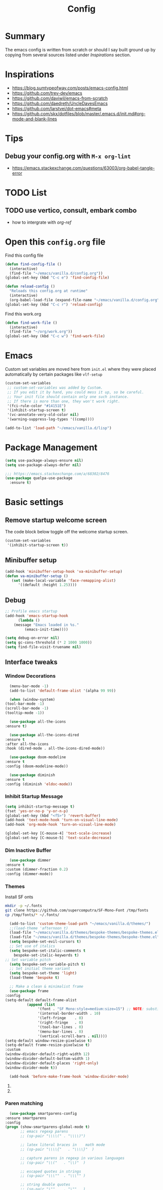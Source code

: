 #+TITLE: Config
#+OPTIONS: tex:t

* Summary
  The emacs config is written from scratch or should I say built ground up by copying from several sources listed under [[*Inspirations][Inspirations]] section. 

  
* Inspirations
  - https://blog.sumtypeofway.com/posts/emacs-config.html
  - https://github.com/trev-dev/emacs
  - https://github.com/daviwil/emacs-from-scratch
  - https://github.com/daedreth/UncleDavesEmacs
  - https://github.com/larstvei/dot-emacs#meta
  - https://github.com/skx/dotfiles/blob/master/.emacs.d/init.md#org-mode-and-blank-lines
    
* Tips
** Debug your config.org with =M-x org-lint=
   - https://emacs.stackexchange.com/questions/63003/org-babel-tangle-error
  
* TODO List
** TODO use vertico, consult, embark combo
   - how to intergrate with [[org-ref]]
     
* Open this =config.org= file
  Find this config file
  #+begin_src emacs-lisp
    (defun find-config-file ()
      (interactive)
      (find-file "~/emacs/vanilla.d/config.org"))
    (global-set-key (kbd "C-c e") 'find-config-file)
  #+end_src
  
  #+begin_src emacs-lisp
    (defun reload-config ()
      "Reloads this config.org at runtime"
      (interactive)
      (org-babel-load-file (expand-file-name "~/emacs/vanilla.d/config.org")))
    (global-set-key (kbd "C-c r") 'reload-config)

  #+end_src

  Find this work.org
  #+begin_src emacs-lisp
    (defun find-work-file ()
      (interactive)
      (find-file "~/org/work.org"))
    (global-set-key (kbd "C-c w") 'find-work-file)
  #+end_src

* Emacs
  Custom set variables are moved here from =init.el= where they were placed automatically by certain packages like =vlf-setup=
  #+begin_src emacs-lisp
    (custom-set-variables
     ;; custom-set-variables was added by Custom.
     ;; If you edit it by hand, you could mess it up, so be careful.
     ;; Your init file should contain only one such instance.
     ;; If there is more than one, they won't work right.
     '(fci-rule-color "#14151E")
     '(inhibit-startup-screen t)
     '(vc-annotate-very-old-color nil)
     '(warning-suppress-log-types '((comp))))

    (add-to-list 'load-path "~/emacs/vanilla.d/lisp")
  #+end_src
  
* Package Management
   #+BEGIN_SRC emacs-lisp
     (setq use-package-always-ensure nil)
     (setq use-package-always-defer nil)

     ;;; https://emacs.stackexchange.com/a/68302/8476
     (use-package quelpa-use-package
       :ensure t)
   #+END_SRC
   
** COMMENT straight.el
   [[https://github.com/radian-software/straight.el#getting-started][Getting started with straight.el]] there are variables that can be set to customize straight.el but must be set before the following bootstrapping code
   #+begin_src emacs-lisp
     (defvar bootstrap-version)
     (let ((bootstrap-file
            (expand-file-name "straight/repos/straight.el/bootstrap.el" user-emacs-directory))
           (bootstrap-version 6))
       (unless (file-exists-p bootstrap-file)
         (with-current-buffer
             (url-retrieve-synchronously
              emacs	      "https://raw.githubusercontent.com/radian-software/straight.el/develop/install.el"
              'silent 'inhibit-cookies)
           (goto-char (point-max))
           (eval-print-last-sexp)))
       (load bootstrap-file nil 'nomessage))
   #+end_src
   
* Basic settings
** Remove startup welcome screen
   The code block below toggle off the welcome startup screen.
   #+BEGIN_SRC emacs-lisp
     (custom-set-variables
      '(inhibit-startup-screen t))
   #+END_SRC
   
** Minibuffer setup
   #+begin_src emacs-lisp
     (add-hook 'minibuffer-setup-hook 'va-minibuffer-setup)
     (defun va-minibuffer-setup ()
	    (set (make-local-variable 'face-remapping-alist)
	       '((default :height 1.25))))
   #+end_src
   
** Debug
    #+BEGIN_SRC emacs-lisp
    ;; Profile emacs startup
    (add-hook 'emacs-startup-hook
	      (lambda ()
		(message "Emacs loaded in %s."
			 (emacs-init-time))))
    
    (setq debug-on-error nil)
    (setq gc-cons-threshold (* 2 1000 1000))
    (setq find-file-visit-truename nil)
  #+END_SRC
  
** Interface tweaks
*** Window Decorations
    #+BEGIN_SRC emacs-lisp
      (menu-bar-mode -1)
      (add-to-list 'default-frame-alist '(alpha 99 99))

      (when (window-system)
	(tool-bar-mode -1)
	(scroll-bar-mode -1)
	(tooltip-mode -1))

      (use-package all-the-icons
	:ensure t)

      (use-package all-the-icons-dired
	:ensure t
	:after all-the-icons
	:hook (dired-mode . all-the-icons-dired-mode))

      (use-package doom-modeline
	:ensure t
	:config (doom-modeline-mode))

      (use-package diminish
	:ensure t
	:config (diminish 'eldoc-mode))
    #+END_SRC
    
*** Inhibit Startup Message
    #+BEGIN_SRC emacs-lisp
      (setq inhibit-startup-message t)
      (fset 'yes-or-no-p 'y-or-n-p)
      (global-set-key (kbd "<f5>") 'revert-buffer)
      (add-hook 'text-mode-hook 'turn-on-visual-line-mode)
      (add-hook 'org-mode-hook 'turn-on-visual-line-mode)

      (global-set-key [C-mouse-4] 'text-scale-increase)
      (global-set-key [C-mouse-5] 'text-scale-decrease)
    #+END_SRC
    
*** Dim Inactive Buffer
    #+BEGIN_SRC emacs-lisp
      (use-package dimmer
	:ensure t
	:custom (dimmer-fraction 0.2)
	:config (dimmer-mode))
    #+END_SRC
    
*** Themes
    Install SF onts
    #+begin_src bash
      mkdir -p ~/.fonts
      git clone https://github.com/supercomputra/SF-Mono-Font /tmp/fonts
      cp /tmp/fonts/* ~/.fonts/
    #+end_src

    #+RESULTS:
    
    #+BEGIN_SRC emacs-lisp
      (add-to-list 'custom-theme-load-path "~/emacs/vanilla.d/themes/")
      ;;(load-theme 'afternoon t)
      (load-file "~/emacs/vanilla.d/themes/bespoke-themes/bespoke-themes.el")
      (load-file "~/emacs/vanilla.d/themes/bespoke-themes/bespoke-theme.el")
      (setq bespoke-set-evil-cursors t)
      ;; Set use of italics
      (setq bespoke-set-italic-comments t
	    bespoke-set-italic-keywords t)
	;; Set variable pitch
      (setq bespoke-set-variable-pitch t)
      ;; Set initial theme variant
      (setq bespoke-set-theme 'light)
      (load-theme 'bespoke t)

      ;; Make a clean & minimalist frame
      (use-package frame
	:config
	(setq-default default-frame-alist
		      (append (list
			       '(font . "SF Mono:style=medium:size=15") ;; NOTE: substitute whatever font you prefer here
			       '(internal-border-width . 10)
			       '(left-fringe    . 0)
			       '(right-fringe   . 0)
			       '(tool-bar-lines . 0)
			       '(menu-bar-lines . 0)
			       '(vertical-scroll-bars . nil))))
	(setq-default window-resize-pixelwise t)
	(setq-default frame-resize-pixelwise t)
	:custom
	(window-divider-default-right-width 12)
	(window-divider-default-bottom-width 1)
	(window-divider-default-places 'right-only)
	(window-divider-mode t))

      (add-hook 'before-make-frame-hook 'window-divider-mode)
    #+END_SRC

**** COMMENT Use =use-package= to install and load theme
     #+begin_src emacs-lisp
       (use-package ample-theme
	 :ensure t
	 :init (progn (load-theme 'ample t t)
		      (load-theme 'ample-flat t t)
		      (load-theme 'ample-light t t)
		      (enable-theme 'ample))
	 :defer t)
     #+end_src
     
**** COMMENT Customize theme after loading theme
    #+begin_src emacs-lisp
      (with-eval-after-load "ample-theme"
	;; add one of these blocks for each of the themes you want to customize
	(custom-theme-set-faces
	  'ample
	  ;; this will overwride the color of strings just for ample-theme
	  '(font-lock-string-face ((t (:foreground "#bdba81"))))))
    #+end_src
    
*** Paren matching
    #+BEGIN_SRC emacs-lisp
      (use-package smartparens-config
	:ensure smartparens
	:config
	(progn (show-smartparens-global-mode t)
	       ;; emacs regexp parens
	       ;; (sp-pair "\\\\(" . "\\\\)")

	       ;; latex literal braces in    math mode
	       ;; (sp-pair "\\\\{"   . "\\\\}"  )

	       ;; capture parens in regexp in various languages
	       ;; (sp-pair "\\("   . "\\)"  )

	       ;; escaped quotes in strings
	       ;; (sp-pair "\\\""  . "\\\"" )

	       ;; string double quotes
	       ;; (sp-pair "\""    . "\""   )

	       ;; string single quotes/character quotes
	       ;; (sp-pair "'"     . "'"    )

	       ;; parens (yay lisp)
	       ;; (sp-pair "("     . ")"    )

	       ;; brackets
	       ;; (sp-pair "["     . "]"    )

	       ;; braces (a.k.a. curly brackets)
	       ;; (sp-pair "{"     . "}"    )

	       ;; latex strings. tap twice for latex double quotes
	       ;; (sp-pair "`"     . "`"    )

	       (smartparens-global-mode t)
	       )
	)

      ;;(add-hook 'prog-mode-hook 'turn-on-smartparens-strict-mode)
      ;;(add-hook 'markdown-mode-hook 'turn-on-smartparens-strict-mode)
    #+END_SRC

*** Marginalia
    #+begin_src emacs-lisp
      (use-package marginalia
	:ensure t
	:config (marginalia-mode))
    #+end_src
    
** Text Encoding
   #+BEGIN_SRC emacs-lisp
     (set-charset-priority 'unicode)
     (setq locale-coding-system 'utf-8)
     (set-terminal-coding-system 'utf-8)
     (set-keyboard-coding-system 'utf-8)
     (set-selection-coding-system 'utf-8)
     (prefer-coding-system 'utf-8)
     (setq default-process-coding-system '(utf-8-unix . utf-8-unix))
   #+END_SRC
   
** Buffer Management
   #+begin_src emacs-lisp
     (global-set-key "\C-x\ \C-b" 'ibuffer)
   #+end_src
   
** Recent Files
   #+BEGIN_SRC emacs-lisp
     (require 'recentf)
     (add-to-list 'recentf-exclude "\\elpa")
     (recentf-mode 1)
     (setq recentf-max-menu-items 25)
     (setq recentf-max-saved-items 25)
     (global-set-key "\C-x\ \C-r" 'recentf-open-files)
     (run-at-time nil (* 5 60) 'recentf-save-list)
   #+END_SRC
   
** Misc
   #+BEGIN_SRC emacs-lisp
     (setq
      make-backup-files nil
      auto-save-default nil
      create-lockfiles nil)
   #+END_SRC

** COMMENT Tabbed Interface
  #+begin_src emacs-lisp
    (use-package centaur-tabs
      :ensure t
      :hook
      (dired-mode . centaur-tabs-local-mode)
      :config
      (centaur-tabs-mode t)
      :bind
      ("C-<prior>" . centaur-tabs-backward)
      ("C-<next>" . centaur-tabs-forward))
  #+end_src
  
** Try
   #+BEGIN_SRC emacs-lisp
     (use-package try
       :ensure t)
   #+END_SRC
   
** Which Key
   Brings up some help
   #+BEGIN_SRC emacs-lisp
     (use-package which-key
       :ensure t
       :config
       (which-key-mode)
       (which-key-setup-side-window-bottom)
       :custom (which-key-idle-delay 1.2))
   #+END_SRC
   
** Very Large Files
   #+begin_src emacs-lisp
     (require 'vlf-setup)
     ;;(custom-set-variables
     ;; '(vlf-application 'dont-ask))
   #+end_src
   
** Clipetty
   Clipetty is a minor mode for terminal (TTY) users that sends text that you kill in Emacs to your Operating System's clipboard. If you predominately use Emacs in GUI (X-Windows, macOS, Windows) frames you don't need Clipetty.

   For this to work you need to be using a terminal emulator that supports OSC 52 escape sequences. See the Terminals section below to check if your favorite terminal emulator is on the list.
   #+begin_src emacs-lisp
     (use-package clipetty
       :ensure t
       :hook (after-init . global-clipetty-mode))
   #+end_src

** Highlight TODO
   Highlight TODO and similar keywords in comments and strings.
   Look into this for starting emacs extension development
   #+begin_src emacs-lisp
     (use-package hl-todo
       :ensure t
       :config
       (setq hl-todo-keyword-faces
	     '(("TODO"   . "#FF0000")
	       ("FIXME"  . "#FF0000")
	       ("DEBUG"  . "#A020F0")
	       ("GOTCHA" . "#FF4500")
	       ("STUB"   . "#1E90FF"))))
   #+end_src

** Anzu 
   #+begin_src emacs-lisp
     (use-package anzu
       :ensure t
       :config
       (require 'anzu)
       (global-anzu-mode +1)

       (set-face-attribute 'anzu-mode-line nil
			   :foreground "yellow" :weight 'bold)
  
       (custom-set-variables
	'(anzu-mode-lighter "")
	'(anzu-deactivate-region t)
	'(anzu-search-threshold 1000)
	'(anzu-replace-threshold 50)
	'(anzu-replace-to-string-separator " => "))
  
       (define-key isearch-mode-map [remap isearch-query-replace]  #'anzu-isearch-query-replace)
       (define-key isearch-mode-map [remap isearch-query-replace-regexp] #'anzu-isearch-query-replace-regexp))
   #+end_src

* Navigation
** Avy 
   #+begin_src emacs-lisp
     (use-package avy
       :ensure t
       :bind
       ("C-:"     . 'avy-goto-char)
       ("C-'"     . 'avy-goto-char-2)
       ("M-g f"   . 'avy-goto-line)
       ("M-g w"   . 'avy-goto-word-1)
       ("M-g e"   . 'avy-goto-word-0)
       ("C-c C-j" . 'avy-resume))
   #+end_src

** Link Hint
   #+begin_src emacs-lisp
     (use-package link-hint
       :ensure t
       :bind
       ("C-c l o" . link-hint-open-link)
       ("C-c l c" . link-hint-copy-link))
   #+end_src

** Projectile
   #+begin_src emacs-lisp
     (use-package projectile
       :ensure t
       :init
       (projectile-mode +1)
       :bind
	(:map projectile-mode-map
	      ("C-c p" . projectile-command-map)))
   #+end_src

* Browsing
  install w3m via apt/dnf
  #+begin_src bash
    sudo apt install w3m
  #+end_src

* Input system
** Tamil
   #+begin_src emacs-lisp
     (set-fontset-font "fontset-default" 'tamil "Noto Sans Tamil")
     ;;(use-package ibus
     ;; :ensure t
     ;;  :config (add-hook 'after-init-hook 'ibus-mode-on))
   #+end_src
* Cryptography
  #+begin_src emacs-lisp
    (use-package epa
      :ensure t
      :config
      (setq epa-gpg-program "gpg2")
      (setq epa-pinentry-mode 'loopback)
      (setenv "GPG_AGENT_INFO" nil))
  #+end_src

* Auto-completion 
** Company
   #+begin_src emacs-lisp
     (use-package company
       :ensure t
       :diminish
       :bind (("C-." . #'company-complete))
       :hook (prog-mode . company-mode)
       :custom
       (company-dabbrev-downcase nil "Don't downcase returned candidates.")
       (company-show-numbers t "Numbers are helpful.")
       (company-tooltip-limit 20 "The more the merrier.")
       (company-tooltip-idle-delay 0.4 "Faster!")
       (company-async-timeout 20 "Some requests can take a long time. That's fine.")

       :config
       ;; Use the numbers 0-9 to select company completion candidates
       (let ((map company-active-map))
	 (mapc (lambda (x) (define-key map (format "%d" x)
			     `(lambda () (interactive) (company-complete-number ,x))))
	       (number-sequence 0 9))))
   #+end_src
   
* Dired
  #+BEGIN_SRC emacs-lisp
    (use-package dired
      :ensure nil
      :commands (dired dired-jump)
      :bind (("C-x C-j" . dired-jump))
      :custom ((dired-listing-switches "-alH --group-directories-first"))
      :config
      ())

    (use-package dired-hide-dotfiles
      :ensure t
      :hook (dired-mode . dired-hide-dotfiles-mode)
      :config
      (define-key dired-mode-map "." #'dired-hide-dotfiles-mode))

    (use-package dired-subtree
      :ensure t
      :after dired
      :bind (:map dired-mode-map
		  ("TAB" . dired-subtree-toggle)))

    (use-package dired-open
      :ensure t
      :config
      ;; Doesn't work as expected!
      ;;(add-to-list 'dired-open-functions #'dired-open-xdg t)
      (setq dired-open-extensions '(("mkv" . "vlc")
				    ("webm" . "vlc")
				    ("mp4" . "vlc")
				    ("png" . "geeqie"))))
  #+END_SRC

* Accounting
  #+begin_src emacs-lisp
    (use-package ledger-mode
      :ensure t)
  #+end_src
  
* Programming
** Crontab editing
   #+begin_src emacs-lisp
     (defun crontab-e ()
	 "Run `crontab -e' in a emacs buffer."
	 (interactive)
	 (with-editor-async-shell-command "crontab -e"))
   #+end_src

** Programming languages
   #+begin_src emacs-lisp

     (use-package typescript-mode)
     ;(use-package csharp-mode)

     (use-package yaml-mode)
     (use-package dockerfile-mode)
     (use-package toml-mode)
   #+end_src

*** Python
    #+begin_src emacs-lisp
      (use-package blacken
	:hook ((python-mode . blacken-mode)))

      (use-package pyvenv
	:ensure t)
      (setq-default indent-tabs-mode nil)
    #+end_src

** COMMENT Slime for common-lisp
   Clone [[https://github.com/slime/slime.git][Slime repository]] into ~/code/cloned/slime and add to load path
   #+begin_src emacs-lisp
     (setq inferior-lisp-program "/usr/local/bin/sbcl") 
     (add-to-list 'load-path "~/code/cloned/slime/") 
     (require 'slime)
     (slime-setup)
   #+end_src

** Magit
   #+BEGIN_SRC emacs-lisp
     (use-package magit
       :ensure t
       :bind (("C-c g" . #'magit-status)))

     ;; (use-package libgit
     ;;   :ensure t)

     ;; (use-package magit-libgit
     ;;  :ensure t
     ;;  :after (magit libgit))
   #+END_SRC
   
** Syntax Highlighting
   #+begin_src emacs-lisp
     (use-package rainbow-delimiters
       :ensure t
       :config
       (add-hook 'prog-mode-hook #'rainbow-delimiters-mode))
   #+end_src
   
** Code folding
   #+begin_src emacs-lisp
     (use-package origami
       :ensure t
       :config
       (add-hook 'prog-mode-hook #'origami-mode)
       :bind (:map origami-mode-map
                   ("C-<return>" . origami-toggle-node)
                   ("C-M-<return>" . origami-toggle-all-nodes)
                   ("C-<tab>" . origami-recursively-toggle-node)
                   ("C-<iso-lefttab>" . origami-show-only-node)))
   #+end_src

** Minibuffer completion
   #+begin_src emacs-lisp
     ;; Completions with counsel
     (use-package counsel
       :ensure t
       :config
       (counsel-mode 1))

     ;; Search better with swiper
     (use-package swiper
       :ensure t
       :config
       (counsel-mode 1))

     ;; The interface for swiper/counsel
     (use-package ivy
       :ensure t
       :requires (counsel swiper)
       :config
       (ivy-mode 1)
       (setq ivy-use-virtual-buffers t)
       (setq enable-recursive-minibuffers t)
       ;; enable this if you want `swiper' to use it
       ;; (setq search-default-mode #'char-fold-to-regexp)
       (global-set-key "\C-s" 'swiper)
       (global-set-key (kbd "C-c C-r") 'ivy-resume)
       (global-set-key (kbd "<f6>") 'ivy-resume)
       (global-set-key (kbd "M-x") 'counsel-M-x))
   #+end_src
   
** Align Non Space
   [[https://blog.lambda.cx/posts/emacs-align-columns/][Aligning columns in Emacs]]
   #+begin_src emacs-lisp
     (defun align-non-space (BEG END)
       "Align non-space columns in region BEG END."
       (interactive "r")
       (align-regexp BEG END "\\(\\s-*\\)\\S-+" 1 1 t))
   #+end_src
   
* Reading and Writing
** Reading
** Writing
** COMMENT Latex and pdf-tools
   #+begin_src emacs-lisp
     (use-package tex
       :ensure auctex)

     (use-package pdf-tools
       :pin manual
       :ensure t
       :config
       (pdf-tools-install)
       (setq-default pdf-view-display-size 'fit-width)
       (define-key pdf-view-mode-map (kbd "C-s") 'isearch-forward)
       :custom
       (pdf-annot-activate-created-annotations t "automatically annotate highlights"))

     (setq TeX-view-program-selection '((output-pdf "PDF Tools"))
	   TeX-view-program-list '(("PDF Tools" TeX-pdf-tools-sync-view))
	   TeX-source-correlate-start-server t)

     (add-hook 'TeX-after-compilation-finished-functions
	       #'TeX-revert-document-buffer)

     (add-hook 'pdf-view-mode-hook (lambda() (linum-mode -1)))
   #+end_src
   
** Nov.el
   #+begin_src emacs-lisp
     (defun my-nov-font-setup ()
       (face-remap-add-relative 'variable-pitch :family "Liberation Serif"
				:height 1.0))
     (add-hook 'nov-mode-hook 'my-nov-font-setup)
     (use-package nov
       :ensure t
       :config
       (add-to-list 'auto-mode-alist '("\\.epub\\'" . nov-mode))
       (setq nov-text-width 80))
   #+end_src
   
*** COMMENT more config
    #+begin_src emacs-lisp
      (use-package justify-kp
	:ensure t)

      (setq nov-text-width t)

      (defun my-nov-window-configuration-change-hook ()
	(my-nov-post-html-render-hook)
	(remove-hook 'window-configuration-change-hook
		     'my-nov-window-configuration-change-hook
		     t))

      (defun my-nov-post-html-render-hook ()
	(if (get-buffer-window)
	    (let ((max-width (pj-line-width))
		  buffer-read-only)
	      (save-excursion
		(goto-char (point-min))
		(while (not (eobp))
		  (when (not (looking-at "^[[:space:]]*$"))
		    (goto-char (line-end-position))
		    (when (> (shr-pixel-column) max-width)
		      (goto-char (line-beginning-position))
		      (pj-justify)))
		  (forward-line 1))))
	  (add-hook 'window-configuration-change-hook
		    'my-nov-window-configuration-change-hook
		    nil t)))

      (add-hook 'nov-post-html-render-hook 'my-nov-post-html-render-hook)
     
    #+end_src

** Spellcheck
   #+begin_src emacs-lisp
     (use-package flyspell
       :config
       (setenv  "DICTIONARY"  "en_US")
       (setenv  "DICTPATH"  (concat (getenv "HOME") "/.dictionaries"))
       (setq   ispell-program-name  "/usr/local/bin/hunspell")

       (setq ispell-program-name "hunspell"
	     ispell-default-dictionary "en_US")
       :hook (text-mode . flyspell-mode)
       :bind (("M-<f7>" . flyspell-buffer)
	      ("<f7>" . flyspell-word)
	      ("C-;" . flyspell-auto-correct-previous-word)))
   #+end_src
   
** Distraction Free Editing
   #+begin_src emacs-lisp
     ;; Distraction-free screen
     (use-package olivetti
       :ensure t
       :init
       (setq olivetti-body-width .5)
       :config
       (defun distraction-free ()
	 "Distraction-free writing environment"
	 (interactive)
	 (if (equal olivetti-mode nil)
	     (progn
	       (window-configuration-to-register 1)
	       (delete-other-windows)
	       (text-scale-increase 2)
	       (olivetti-mode t))
	   (progn
	     (jump-to-register 1)
	     (olivetti-mode 0)
	     (text-scale-decrease 2))))
       :bind
       (("<f9>" . distraction-free)))
   #+end_src
   
* Search
  #+begin_src emacs-lisp
    (use-package deadgrep
       :ensure t)
  #+end_src

* Syntax Highlighting
  #+begin_src emacs-lisp
    (use-package rainbow-delimiters
      :ensure t
      :config
      (add-hook 'prog-mode-hook #'rainbow-delimiters-mode))

  #+end_src
  
* Communication
** Email with mu4e
*** Install =mu4e= for =mu= and =mu4e= and install =isync= packages for =mbsync=
   #+begin_src bash :results output code
     sudo apt-get install mu4e isync
   #+end_src
  
*** Configure =mbsync= using =.mbsyncrc=
   #+begin_src conf :tangle ~/aalar/.mbsyncrc
     IMAPAccount personal-gmail
     Host imap.gmail.com
     User selva.personals@gmail.com
     PassCmd "cat ~/ko-pa-ni/thani/kadavu/mbsync.karunthulai.selva.personals.txt"
     SSLType IMAPS
     CertificateFile /etc/ssl/certs/ca-certificates.crt
     PipelineDepth 1

     IMAPStore personal-gmail-remote
     Account personal-gmail

     MaildirStore personal-gmail-local
     Subfolders Verbatim
     Path ~/mail/personal-gmail/
     Inbox ~/mail/personal-gmail/Inbox

     Channel personal-gmail
     Master :personal-gmail-remote:
     Slave :personal-gmail-local:
     Patterns * ![Gmail]* "[Gmail]/Sent Mail" "[Gmail]/Starred" "[Gmail]/All Mail" "[Gmail]/Trash"
     Create Both
     SyncState *


     IMAPAccount developer-gmail
     Host imap.gmail.com
     User selva.developer@gmail.com
     PassCmd "cat ~/ko-pa-ni/thani/kadavu/mbsync.karunthulai.selva.developer.txt"
     SSLType IMAPS
     CertificateFile /etc/ssl/certs/ca-certificates.crt
     PipelineDepth 1

     IMAPStore developer-gmail-remote
     Account developer-gmail

     MaildirStore developer-gmail-local
     Subfolders Verbatim
     Path ~/mail/developer-gmail/
     Inbox ~/mail/developer-gmail/Inbox

     Channel developer-gmail
     Master :developer-gmail-remote:
     Slave :developer-gmail-local:
     Patterns * ![Gmail]* "[Gmail]/Sent Mail" "[Gmail]/Starred" "[Gmail]/All Mail" "[Gmail]/Trash"
     Create Both
     SyncState *	
   #+end_src

*** Configure mu4e
   #+begin_src emacs-lisp
     (use-package mu4e
       :ensure nil
       ;;:load-path "/usr/share/emacs/site-lisp/mu4e/"
       ;; :defer 20 ; Wait until 20 seconds after startup
       :config

       ;; This is set to 't' to avoid mail syncing issues when using mbsync
       (setq mu4e-change-filenames-when-moving t)

       ;; Refresh mail using isync every 10 minutes
       (setq mu4e-update-interval (* 10 60))
       (setq mu4e-get-mail-command "mbsync -a")
       (setq mu4e-maildir "~/mail/")

       (setq mu4e-contexts
	     (list
	      ;; personals account
	      (make-mu4e-context
	       :name "personal"
	       :match-func
	       (lambda (msg)
		 (when msg
		   (string-prefix-p "/personal-gmail" (mu4e-message-field msg :maildir))))
	       :vars '((user-mail-address . "selva.personal@gmail.com")
		       (user-full-name    . "Selvakumar Murugan")
		       (smtpmail-smtp-server  . "smtp.gmail.com")
		       (smtpmail-smtp-service . 465)
		       (smtpmail-stream-type  . ssl)
		       (mu4e-drafts-folder  . "/personal-gmail/[Gmail]/Drafts")
		       (mu4e-sent-folder  . "/personal-gmail/[Gmail]/Sent Mail")
		       (mu4e-refile-folder  . "/personal-gmail/[Gmail]/All Mail")
		       (mu4e-trash-folder  . "/personal-gmail/[Gmail]/Trash")))

	      ;; developer account
	      (make-mu4e-context
	       :name "developer"
	       :match-func
	       (lambda (msg)
		 (when msg
		   (string-prefix-p "/developer-gmail" (mu4e-message-field msg :maildir))))
	       :vars '((user-mail-address . "selva.developer@gmail.com")
		       (user-full-name    . "Selvakumar Murugan")
		       (smtpmail-smtp-server  . "smtp.gmail.com")
		       (smtpmail-smtp-service . 465)
		       (smtpmail-stream-type  . ssl)
		       (mu4e-drafts-folder  . "/developer-gmail/[Gmail]/Drafts")
		       (mu4e-sent-folder  . "/developer-gmail/[Gmail]/Sent Mail")
		       (mu4e-refile-folder  . "/developer-gmail/[Gmail]/All Mail")
		       (mu4e-trash-folder  . "/developer-gmail/[Gmail]/Trash")))

	      ))

       (setq mu4e-maildir-shortcuts
	   '(("/Inbox"             . ?i)
	     ("/[Gmail]/Sent Mail" . ?s)
	     ("/[Gmail]/Trash"     . ?t)
	     ("/[Gmail]/Drafts"    . ?d)
	     ("/[Gmail]/All Mail"  . ?a))))

   #+end_src
   
* Org
** Basic
   - org-cycle-separator-line https://stackoverflow.com/questions/40332479/org-mode-folding-considers-whitespace-as-content
  #+begin_src emacs-lisp
    (setq org-cycle-separator-lines 2)
    (setq org-blank-before-new-entry
	  '((heading . always)
	   (plain-list-item . nil)))
  #+end_src
  
** Org-bullets
   #+begin_src emacs-lisp
     (use-package org-bullets
       :ensure t
       :config (add-hook 'org-mode-hook 'org-bullets-mode))
   #+end_src
   
** Org-download
   #+begin_src emacs-lisp
     (use-package org-download
       :ensure t
       :config (add-hook 'dired-mode-hook 'org-download-enable)
       :bind (("C-c s s" . org-download-screenshot)
	      ("C-c s y" . org-download-yank)))
	 
   #+end_src

** Org-agenda
   #+begin_src emacs-lisp
     (setq org-agenda-files
           '("~/org/personal.org"
             "~/org/work.org"
             "~/org/gcal-developer.org"
             "~/org/gcal-profession.org"
             "~/org/kaappagam.org"
             "~/org/padi.org"
             "~/org/kadamai-thani.org"
             "~/org/kadamai-saama.org"
             "~/org/kadamai-mtechcse.org"
             "~/org/kadamai-yendravathu.org"
             "~/org/thirattu.org"
             "~/org/naadagam.org"
             ))

     (setq org-todo-keywords
           '((sequence "TODO" "NEXT" "PROJ" "WAIT" "SLEEP" "|" "DONE" "CANC")))

     ;; From: https://emacs.stackexchange.com/questions/17282/org-mode-logbook-note-entry-without-logbook-drawer
     (setq org-log-into-drawer "LOGBOOK")

     (setq org-agenda-span 10
           org-agenda-start-on-weekday nil
           org-agenda-start-day "-3d")

     (global-set-key (kbd "C-c a") 'org-agenda)
   #+end_src

*** Google Calendar Integration
    #+begin_src bash :dir /sudo::/ :result code
      pip3 install ical2orgpy
    #+end_src

    #+begin_src bash :tangle ~/emacs/google-calendar.sh 
      #!/bin/bash
      WGET=wget
      ICS2ORG=ical2orgpy

      DEV_ICSFILE=~/org/gcal-developer.ics
      DEV_URL=https://calendar.google.com/calendar/ical/selva.developer%40gmail.com/private-55c78769215b5f36a3f14d6d6fd9d04f/basic.ics
      DEV_ORGFILE=~/org/gcal-developer.org

      PRO_ICSFILE=~/org/gcal-profession.ics
      PRO_URL=https://calendar.google.com/calendar/ical/selva.on.profession%40gmail.com/private-f9bcae9409c369949ba78b81789919fd/basic.ics
      PRO_ORGFILE=~/org/gcal-profession.org

      $WGET -O $DEV_ICSFILE $DEV_URL
      $WGET -O $PRO_ICSFILE $PRO_URL

      $ICS2ORG $DEV_ICSFILE $DEV_ORGFILE
      $ICS2ORG $PRO_ICSFILE $PRO_ORGFILE
    #+end_src

    #+begin_src bash
      chmod a+x ~/emacs/google-calendar.sh
    #+end_src

    #+begin_src conf 
      5,20,35,50 * * * * ~/emacs/google-calendar.sh &> /dev/null #sync my org files
    #+end_src

**** Notes
     - Apparently org file generated from gcal files maintains the order by which the events are added to the google calendar. e.g: CareerCoach Vikram Anand that happened way back in the month of May is registered in the file after Hybrid Investing workshop which has not yet happened
** Org Refile
*** TODO 
**** TODO Find possible values for =org-refile-targets=
*** Config
    org-refile by default only targets current file and heading unless =org-refile-targets= is configured 
    #+begin_src emacs-lisp
      ;;use headings upto level 3
      (setq org-refile-targets '((org-agenda-files :maxlevel . 9)))
      (setq org-log-refile 'note)
      (setq org-refile-use-outline-path 'file) ;; include files not just headings
      (setq org-refile-allow-creating-parent-nodes 'confirm) ;; allow creating new nodes on-fly
      (setq org-outline-path-complete-in-steps nil)         ; refile in a single go
    #+end_src
    
** COMMENT Org-gcal
   #+begin_src emacs-lisp
     (use-package org-gcal
       :ensure t
       :config 
       (setq org-gcal-client-id "691697679170-vfhv024f23jmjbpmoh891u9bt0mhe1nb.apps.googleusercontent.com"
	     org-gcal-client-secret "kK9mdg6MK4g_zYkFBHcDRV0P"
	     org-gcal-file-alist '(("selva.developer@gmail.com" .  "~/org/work.org")
				   ("selva.on.profession@gmail.com" .  "~/org/work.org")))
       )
   #+end_src
   
** Org-roam
   #+begin_src emacs-lisp
     (use-package org-roam
       :ensure t
       :init
       :defer
       (setq org-roam-v2-ack t)
       :custom
       (org-roam-directory "~/org/roam")
       (org-roam-completion-everywhere t)
       :bind (("C-c n l" . org-roam-buffer-toggle)
              ("C-c n f" . org-roam-node-find)
              ("C-c n i" . org-roam-node-insert)
              :map org-mode-map
                   ("C-M-i"    . completion-at-point))
       :config
       (org-roam-setup))

     (setq org-roam-v2-ack t)

     (require 'org-roam-protocol)

     (setq org-roam-capture-ref-templates 
           '("i" "internet" plain #'org-roam-capture--get-point "%?"
             :file-name "float/%<%Y%m%d%H%M>-${slug}"
             :head "#+title: ${title}\n#+roam_key: ${ref}%?"
             :unnarrowed t))

   #+end_src

** COMMENT Org-roam-ui
   #+begin_src emacs-lisp
     (use-package org-roam-ui
       ;;:straight
       ;;(:host github :repo "org-roam/org-roam-ui" :branch "main" :files ("*.el" "out"))
       :after org-roam
       ;;         normally we'd recommend hooking orui after org-roam, but since org-roam does not have
       ;;         a hookable mode anymore, you're advised to pick something yourself
       ;;         if you don't care about startup time, use
       ;;  :hook (after-init . org-roam-ui-mode)
       :config
       (setq org-roam-ui-sync-theme t
	     org-roam-ui-follow t
	     org-roam-ui-update-on-save t
	     org-roam-ui-open-on-start t))

   #+end_src
   
** Org-capture
*** Org-capture

**** Emacs daemon
     From https://www.emacswiki.org/emacs/EmacsAsDaemon
     
     Systemd is the supported method of running applications at startup on most Linux distributions. The following configuration file emacs.service will be included in the standard Emacs installation as of 26.1.
  
***** All you need to do is copy this to ~/.config/systemd/user/emacs.service .
      #+BEGIN_SRC conf :tangle ~/emacs/emacs.service
        [Unit]
        Description=Emacs text editor
        Documentation=info:emacs man:emacs(1) https://gnu.org/software/emacs/

        [Service]
        Type=forking
        ExecStart=/usr/bin/emacs --daemon
        ExecStop=/usr/bin/emacsclient --eval "(kill-emacs)"
        Environment=SSH_AUTH_SOCK=%t/keyring/ssh
        Restart=on-failure

        [Install]
        WantedBy=default.target
      #+END_SRC
   
***** And add the following to =.bashrc= in linux
      From https://emacs.stackexchange.com/questions/24095/bashrc-script-to-automatically-create-emacs-server-session-on-startup
      #+BEGIN_SRC bash 
        export ALTERNATE_EDITOR=""
        export VISUAL='emacsclient --alternate-editor='
        export EDITOR='emacsclient --alternate-editor='
      #+END_SRC
   
***** For windows add the following into =.emacs=
      #+BEGIN_SRC emacs-lisp
         (load "server")
         (unless (server-running-p) (server-start))
      #+END_SRC

***** Note
      Note that =~/.bashrc= runs every time you open a terminal, not when you log in. On normal Unix systems, the file that runs when you log in is =~/.profile= (or =~/.bash_profile=, =~/.profile=, etc. depending on your login shell), but OSX does things differently (and actually runs =~/.bash_profile= or =~/.profile= and not =~/.bashrc= when you open a terminal due to a combination of bad design in OSX and bad design in bash: OSX opens a login shell in each terminal and bash doesn't load =.bashrc= in login shells — see https://unix.stackexchange.com/questions/110998/missing-source-bashrc-mac-terminal-profile).

**** Linux
     Both of them working now.
   
***** Capture from browser (Firefox)
      Can capture from browser
    
****** Create a =.desktop= file
       From https://github.com/zv/dotfilez 
     
       #+BEGIN_SRC  conf 
         [Desktop Entry]
         Name=org-protocol
         Exec=emacsclient --create-frame \
         --socket-name 'capture' \
         --alternate-editor='' \
         --frame-parameters='(quote (name . "capture"))' \
         --no-wait \
         Type=Application
         Terminal=false
         Categories=System;
         MimeType=x-scheme-handler/org-protocol;
       #+END_SRC

       Succinct version of the same code snippet as above.
       #+BEGIN_SRC  conf :tangle ~/emacs/org-protocol.desktop
         [Desktop Entry]
         Name=org-protocol
         Exec=emacsclient --create-frame --alternate-editor='' --frame-parameters='(quote (name . "capture"))' --no-wait  %u
         Type=Application
         Terminal=false
         Categories=System;
         MimeType=x-scheme-handler/org-protocol;
       #+END_SRC
     
       And run the following

       #+BEGIN_SRC bash
         chmod a+x ~/emacs/org-protocol.desktop
         ln -s ~/emacs/org-protocol.desktop ~/.local/share/applications/
         update-desktop-database ~/.local/share/applications/
       #+END_SRC

       Org-capture book-marklet for firefox, add this to bookmark toolbar on firefox
       #+BEGIN_SRC js
         //org-protocol.desktop the one that works now
         javascript:location.href = 'org-protocol://capture?template=l'\
             + '&url='   + encodeURIComponent(location.href)\
             + '&title=' + encodeURIComponent(document.title)\
             + '&body='  + encodeURIComponent(window.getSelection())

       #+END_SRC
       
***** Capture from desktop environment
      - bind the following script to a shortcut
      - no capture from browser

      #+BEGIN_SRC bash  :tangle ~/emacs/org-protocol.sh
        #!/bin/bash
        set -euo pipefail

        emacsclient --create-frame \
                    --socket-name 'capture' \
                    --alternate-editor='' \
                    --frame-parameters='(quote (name . "capture"))' \
                    --no-wait \
                    --eval "(my/org-capture-frame)"

      #+END_SRC

      For opening and closing a separate frame for the capture.
      From https://gist.github.com/progfolio/af627354f87542879de3ddc30a31adc1
      #+BEGIN_SRC emacs-lisp
        (defun my/delete-capture-frame (&rest _)
          "Delete frame with its name frame-parameter set to \"capture\"."
          (if (equal "capture" (frame-parameter nil 'name))
              (delete-frame)))
        (advice-add 'org-capture-finalize :after #'my/delete-capture-frame)

        (defun my/org-capture-frame ()
          "Run org-capture in its own frame."
          (interactive)
          (require 'cl-lib)
          (select-frame-by-name "capture")
          (delete-other-windows)
          (cl-letf (((symbol-function 'switch-to-buffer-other-window) #'switch-to-buffer))
            (condition-case err
                (org-capture)
              ;; "q" signals (error "Abort") in `org-capture'
              ;; delete the newly created frame in this scenario.
              (user-error (when (string= (cadr err) "Abort")
                            (delete-frame))))))
 
      #+END_SRC
      
**** Mac
     https://www.reddit.com/r/emacs/comments/6lzyg2/heres_how_to_do_emacsclient_global_orgcapture/

**** Windows
     https://sachachua.com/blog/2015/11/capturing-links-quickly-with-emacsclient-org-protocol-and-chrome-shortcut-manager-on-microsoft-windows-8/

**** Templates
     #+BEGIN_SRC emacs-lisp
       (require 'org-protocol)

       (global-set-key (kbd "C-c c") 'org-capture)

       (setq org-protocol-default-template-key "l")
       (setq org-capture-templates
	     '(("t" "Todo" entry
		(file+headline "~/org/pidi.org" "Tasks")
		"* TODO %?\n  %i\n  %a")

	       ("l" "Link" entry 
		(file+olp "~/org/pidi.org" "Web Links")
		"* %a\n %?\n %i")

	       ("j" "Journal" entry 
		(file+datetree "~/org/pidi.org" "Journal")
		"* %?\nEntered on %U\n  %i\n  %a")))
     #+END_SRC
    
**** COMMENT html-capture 
***** TODO Try [[https://github.com/alphapapa/org-web-tools][org-web-tools]]
***** EWW and w3m org-web clipper from [[http://www.bobnewell.net/publish/35years/webclipper.html][Bob Newell]]
      #+begin_src emacs-lisp

	;; org-eww and org-w3m should be in your org distribution, but see
	;; note below on patch level of org-eww.
	(require  'ol-eww)
	(require  'ol-w3m)

	(defvar org-website-page-archive-file "~/kuri/org/websites.org")
	(defun org-website-clipper ()
	  "When capturing a website page, go to the right place in capture file,
	   but do sneaky things. Because it's a w3m or eww page, we go
	   ahead and insert the fixed-up page content, as I don't see a
	   good way to do that from an org-capture template alone. Requires
	   Emacs 25 and the 2017-02-12 or later patched version of org-eww.el."
	 (interactive)

	  ;; Check for acceptable major mode (w3m or eww) and set up a couple of
	  ;; browser specific values. Error if unknown mode.

	  (cond
	   ((eq major-mode 'w3m-mode)
	     (org-w3m-copy-for-org-mode))
	   ((eq major-mode 'eww-mode)
	     (org-eww-copy-for-org-mode))
	   (t
	     (error "Not valid -- must be in w3m or eww mode")))

	  ;; Check if we have a full path to the archive file. 
	  ;; Create any missing directories.

	  (unless (file-exists-p org-website-page-archive-file)
	    (let ((dir (file-name-directory org-website-page-archive-file)))
	      (unless (file-exists-p dir)
		(make-directory dir))))

	  ;; Open the archive file and yank in the content.
	  ;; Headers are fixed up later by org-capture.

	  (find-file org-website-page-archive-file)
	  (goto-char (point-max))
	  ;; Leave a blank line for org-capture to fill in
	  ;; with a timestamp, URL, etc.
	  (insert "\n\n")
	  ;; Insert the web content but keep our place.
	  (save-excursion (yank))
	  ;; Don't keep the page info on the kill ring.
	  ;; Also fix the yank pointer.
	  (setq kill-ring (cdr kill-ring))
	  (setq kill-ring-yank-pointer kill-ring)
	  ;; Final repositioning.
	  (forward-line -1)
	)
      #+end_src

***** The following [[org-protocol-capture-html][from alphapapa]] but doesn't suit my needs
      #+begin_src emacs-lisp
	(use-package org-protocol-capture-html
	  :ensure t)
      #+end_src

      Capture template
      #+begin_src emacs-lisp
	("w" "Web site" entry
	 (file "")
	 "* %a :website:\n\n%U %?\n\n%:initial")
      #+end_src

      Firefox bookmarklet
      #+begin_src js
        javascript:location.href = 'org-protocol://capture-html?template=w&url=' + encodeURIComponent(location.href) + '&title=' + encodeURIComponent(document.title || "[untitled page]") + '&body=' + encodeURIComponent(function () {var html = ""; if (typeof document.getSelection != "undefined") {var sel = document.getSelection(); if (sel.rangeCount) {var container = document.createElement("div"); for (var i = 0, len = sel.rangeCount; i < len; ++i) {container.appendChild(sel.getRangeAt(i).cloneContents());} html = container.innerHTML;}} else if (typeof document.selection != "undefined") {if (document.selection.type == "Text") {html = document.selection.createRange().htmlText;}} var relToAbs = function (href) {var a = document.createElement("a"); a.href = href; var abs = a.protocol + "//" + a.host + a.pathname + a.search + a.hash; a.remove(); return abs;}; var elementTypes = [['a', 'href'], ['img', 'src']]; var div = document.createElement('div'); div.innerHTML = html; elementTypes.map(function(elementType) {var elements = div.getElementsByTagName(elementType[0]); for (var i = 0; i < elements.length; i++) {elements[i].setAttribute(elementType[1], relToAbs(elements[i].getAttribute(elementType[1])));}}); return div.innerHTML;}());
      #+end_src

** Org-babel
   #+begin_src bash :tangle ~/emacs/org-babel-stderr.sh
     #!/bin/bash
     {
     bash $1
     } 2>&1
   #+end_src

   Since =ob-ledger= package is not there by default, download it from a source
   #+begin_src bash
     wget -c https://raw.githubusercontent.com/tkf/org-mode/master/lisp/ob-ledger.el -O ~/emacs/vanilla.d/lisp/ob-ledger.el
   #+end_src

   #+begin_src emacs-lisp
     (setq org-babel-sh-command "~/emacs/org-babel-stderr.sh")
     (org-babel-do-load-languages 'org-babel-load-languages '((shell . t)
                                                              (ledger . t)
                                                              (python . t)))
   #+end_src


** Tempo
   #+begin_src emacs-lisp
     ;;(add-function :before-until electric-pair-inhibit-predicate
     ;;	   (lambda (c) (eq c ?<)))

     (require 'org-tempo)
   #+end_src

** COMMENT Mathpix
   Capture latex equations from browser
   #+begin_src emacs-lisp
     (use-package mathpix.el
       :straight (:host github :repo "jethrokuan/mathpix.el")
       :custom ((mathpix-app-id "app-id")
		(mathpix-app-key "app-key"))
       :bind
       ("C-x m" . mathpix-screenshot))
   #+end_src
   
** COMMENT Org-media-note
   #+begin_src emacs-lisp
     (use-package quelpa-use-package)  ;; to allow installation of github packages
     (use-package pretty-hydra)
     (use-package org-media-note
       :quelpa (org-media-note :fetcher github :repo "yuchen-lea/org-media-note")
       :hook (org-mode .  org-media-note-mode)
       :bind (("C-f2" . org-media-note-hydra/body))  ;; Main entrance
       :config
       (setq org-media-note-screenshot-image-dir "~/kuri/images/"))
   #+end_src

** Treating webp as image
   #+begin_src emacs-lisp
     (setq image-file-name-regexps "\\.\\(GIF\\|JP\\(?:E?G\\)\\|P\\(?:BM\\|GM\\|N[GM]\\|PM\\)\\|SVG\\|TIFF?\\|X\\(?:[BP]M\\)\\|gif\\|jp\\(?:e?g\\)\\|p\\(?:bm\\|gm\\|n[gm]\\|pm\\)\\|webp\\|svg\\|tiff?\\|x\\(?:[bp]m\\)\\)\\'")

     (setq org-html-inline-image-rules
	   '(("file" . "\\(?:\\.\\(?:gif\\|\\(?:jpe?\\|pn\\|sv\\)g\\|webp\\)\\)")
	     ("http" . "\\(?:\\.\\(?:gif\\|\\(?:jpe?\\|pn\\|sv\\)g\\|webp\\)\\)")
	     ("https" . "\\(?:\\.\\(?:gif\\|\\(?:jpe?\\|pn\\|sv\\)g\\|webp\\)\\)")) )

   #+end_src
   
** Youtube link and mpv
   
*** [[https://github.com/bitspook/spookmax.d/blob/5f1d71cf572cd18dc7d41f292753d4b7683877c3/readme.org#org-mode][from spookmax]]  [[[yt://www.youtube.com/watch?v=eaZUZCzaIgw][video]]]
    #+begin_src emacs-lisp
      (defun spook-org--follow-yt-link (path prefix)
	(let* ((url (format "https:%s" path))
	       ;;(display-buffer-alist `((,shell-command-buffer-name-async . (display-buffer-no-window))))
	       )
	  (if (and prefix (executable-find "mpv"))
	      (browse-url url)
	    (async-shell-command (format "mpv \"%s\"" url))
	    (message "Launched mpv with \"%s\"" url))))

      (defun spook-org--export-yt-link (path desc backend)
	(when (eq backend 'html)
	  (let* ((video-id (cadar (url-parse-query-string path)))
		 (url (if (string-empty-p video-id) path
			(format "//youtube.com/embed/%s" video-id))))
	    (format
	     "<iframe width=\"560\" height=\"315\" src=\"%s\" title=\"%s\" frameborder=\"0\" allowfullscreen></iframe>"
	     url desc))))

      (org-link-set-parameters "yt" :follow #'spook-org--follow-yt-link :export #'spook-org--export-yt-link)

    #+end_src

* Reference Management
** Bibtex
   =bibtex-autokey-*= variables are used while constructing the key for a bibtex entry automatically from the fields of the bibtex entry. The bibtex entries can be created from =doi=, =arxiv=
   #+begin_src emacs-lisp
     (use-package ivy-bibtex
       :ensure t
       :config
       ;;; create a key for the bibtex entry automatically using the rules
       (setq bibtex-autokey-year-length 4
	     bibtex-autokey-name-year-separator "-"
	     bibtex-autokey-year-title-separator "-"
	     bibtex-autokey-titleword-separator "-"
	     bibtex-autokey-titlewords 2
	     bibtex-autokey-titlewords-stretch 1
	     bibtex-autokey-titleword-length 5)
       ;;; path to the bibliography(.bib) files
       (setq bibtex-completion-bibliography '("~/kuri/bibliography/references.bib")
	     bibtex-completion-library-path '("~/kuri/bibliography/bibtex-pdfs/")
	     bibtex-completion-notes-path   "~/kuri/bibliography/notes/"
	     bibtex-completion-notes-template-multiple-files
	     "* ${author-or-editor}, ${title}, ${journal}, (${year}) :${=type=}: \n\nSee [[cite:&${=key=}]]\n"

	     bibtex-completion-additional-search-fields '(keywords)
	     bibtex-completion-display-formats
	     '((article       . "${=has-pdf=:1}${=has-note=:1} ${year:4} ${author:36} ${title:*} ${journal:40}")
	       (inbook        . "${=has-pdf=:1}${=has-note=:1} ${year:4} ${author:36} ${title:*} Chapter ${chapter:32}")
	       (incollection  . "${=has-pdf=:1}${=has-note=:1} ${year:4} ${author:36} ${title:*} ${booktitle:40}")
	       (inproceedings . "${=has-pdf=:1}${=has-note=:1} ${year:4} ${author:36} ${title:*} ${booktitle:40}")
	       (t             . "${=has-pdf=:1}${=has-note=:1} ${year:4} ${author:36} ${title:*}"))
	     bibtex-completion-pdf-open-function
	     (lambda (fpath)
	       (call-process "open" nil 0 nil fpath))))
   #+end_src
   
** Org-ref
   org-ref is very helpful when authoring papers. =org-ref-insert-link= function can be used to insert citations. The citations are looked up from list of =.bib= files as conigured in variable =bibtex-completion-bibliography=. org-ref has to be used in conjuction with =ivy-bibtex= package.
   org-ref enables us to insert citations, export them to latex and even non-latex exports consistently.
   #+begin_src emacs-lisp  
     (use-package org-ref
       :ensure  t
       :bind (:map org-mode-map
		   ("C-c ]" . org-ref-insert-link-hydra/body)))
     (use-package org-ref-ivy)
   #+end_src

** Ebib
   #+begin_src emacs-lisp
     (use-package ebib
       :ensure t
       :config
       (setq ebib-bibtex-dialect 'biblatex))

   #+end_src

** Ebib-biblio
   When fetching entries via Biblio, Ebib checks for duplicates based on the key of the new entry. This will only work reliably if both Ebib and Biblio are configured to automatically generate BibTeX keys. Ebib does this by default (see the option ebib-autogenerate-keys), Biblio can be configured to do so by setting the option biblio-bibtex-use-autokey.

* Elfeed-org
  #+BEGIN_SRC emacs-lisp
    ;; Load elfeed-org
    (use-package elfeed-org
      :ensure t)

    ;; Initialize elfeed-org
    ;; This hooks up elfeed-org to read the configuration when elfeed
    ;; is started with =M-x elfeed=
    (elfeed-org)
    ;; Optionally specify a number of files containing elfeed
    ;; configuration. If not set then the location below is used.
    ;; Note: The customize interface is also supported.
    (setq rmh-elfeed-org-files (list "~/emacs/vanilla.d/elfeed.org"))
  #+END_SRC

* Emacs Everywhere
  install the following packages
  #+begin_src bash  :dir /sudo::  :results output
    apt-get install xclip xdotool xbindkeys #xprop xwininfo 
  #+end_src

  #+begin_src emacs-lisp
    (use-package emacs-everywhere
      :ensure t)
  #+end_src

* Media
  #+begin_src emacs-lisp
    (use-package mpv
      :ensure t)
  #+end_src

** Subed subtitle editor
   needs to imported from nongnu elpa. add the following to init.el
   #+begin_src emacs-lisp :tangle no
     (add-to-list 'package-archives '("nongnu" . "https://elpa.nongnu.org/nongnu/"))
   #+end_src

  #+begin_src emacs-lisp
    (use-package subed
      :ensure t
      :config
      ;; Disable automatic movement of point by default
      (add-hook 'subed-mode-hook 'subed-disable-sync-point-to-player)
      ;; Remember cursor position between sessions
      (add-hook 'subed-mode-hook 'save-place-local-mode)
      ;; Break lines automatically while typing
      (add-hook 'subed-mode-hook 'turn-on-auto-fill)
      ;; Break lines at 40 characters
      (add-hook 'subed-mode-hook (lambda () (setq-local fill-column 40))))
  #+end_src
